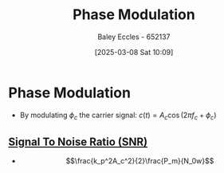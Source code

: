 :PROPERTIES:
:ID:       c4ede74e-3112-4ed9-88ff-399472f8d73f
:END:
#+title: Phase Modulation
#+date: [2025-03-08 Sat 10:09]
#+AUTHOR: Baley Eccles - 652137
#+STARTUP: latexpreview

* Phase Modulation
 - By modulating $\phi_c$ the carrier signal: $c(t) = A_c\cos(2\pi f_c + \phi_c)$

** [[id:13d613eb-9630-41af-ab3f-c15eabc686f5][Signal To Noise Ratio (SNR)]]
 - \[\frac{k_p^2A_c^2}{2}\frac{P_m}{N_0w}\]
